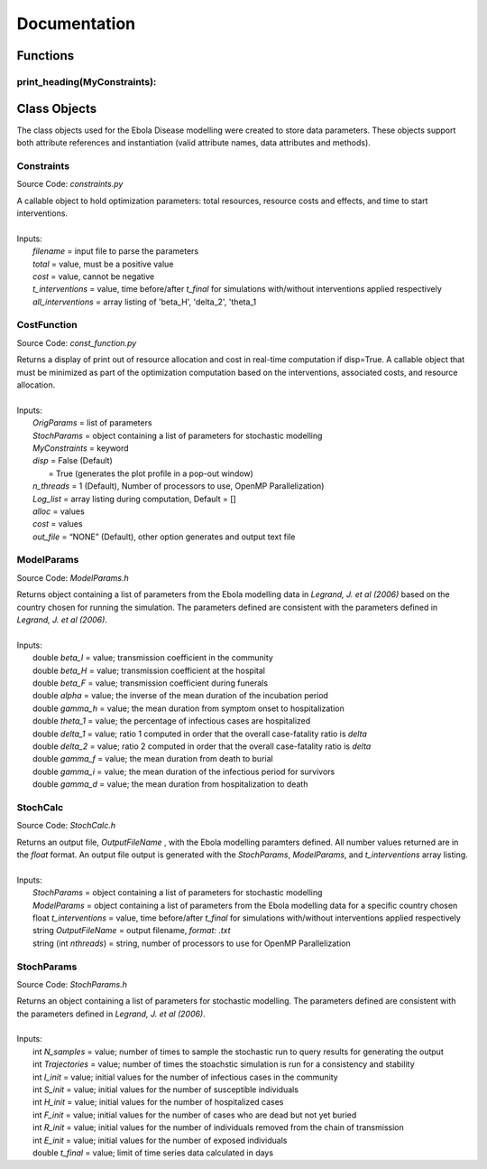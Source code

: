 Documentation
===============

Functions
------------

print_heading(MyConstraints):
^^^^^^^^^^^^^^^

Class Objects
--------------
The class objects used for the Ebola Disease modelling were created to store data parameters. These objects support both attribute references and instantiation (valid attribute names, data attributes and methods).


Constraints
^^^^^^^^^^^^^^^
Source Code: *constraints.py*

|	A callable object to hold optimization parameters: total resources, resource costs and effects, and time to start interventions.
|
|	Inputs:
|		*filename* = input file to parse the parameters
|		*total* = value, must be a positive value
|		*cost* = value, cannot be negative
|		*t_interventions* = value, time before/after *t_final*  for simulations with/without interventions applied respectively
|		*all_interventions* = array listing of 'beta_H', 'delta_2', 'theta_1


CostFunction
^^^^^^^^^^^^^^^
Source Code: *const_function.py*

|	Returns a display of print out of resource allocation and cost in real-time computation if disp=True. A callable object that must be minimized as part of the optimization computation based on the interventions, associated costs, and resource allocation.  
|
|	Inputs:
|		*OrigParams* = list of parameters
|		*StochParams* = object containing a list of parameters for stochastic modelling
|		*MyConstraints* = keyword
|		*disp* = False (Default)
|			   = True (generates the plot profile in a pop-out window)
|		*n_threads* = 1 (Default), Number of processors to use, OpenMP Parallelization)
|		*Log_list* = array listing during computation, Default = []
|		*alloc* = values
|		*cost* = values
|		*out_file* = “NONE” (Default), other option generates and output text file                           


ModelParams
^^^^^^^^^^^^^^^
Source Code: *ModelParams.h*

|	Returns object containing a list of parameters from the Ebola modelling data in *Legrand, J. et al (2006)* based on the country chosen for running the simulation. The parameters defined are consistent with the parameters defined in *Legrand, J. et al (2006)*.
|
|	Inputs:
|		double *beta_I* = value; transmission coefficient in the community
|		double *beta_H* = value; transmission coefficient at the hospital
|		double *beta_F* = value; transmission coefficient during funerals
|		double *alpha* = value; the inverse of the mean duration of the incubation period
|		double *gamma_h* = value; the mean duration from symptom onset to hospitalization
|		double *theta_1* = value; the percentage of infectious cases are hospitalized
|		double *delta_1* = value; ratio 1 computed in order that the overall case-fatality ratio is *delta*
|		double *delta_2* = value; ratio 2 computed in order that the overall case-fatality ratio is *delta*
|		double *gamma_f* = value; the mean duration from death to burial
|		double *gamma_i* = value; the mean duration of the infectious period for survivors
|		double *gamma_d* = value; the mean duration from hospitalization to death


StochCalc
^^^^^^^^^^^^^^^
Source Code: *StochCalc.h*

|	Returns an output file, *OutputFileName* ,  with the Ebola modelling paramters defined. All number values returned are in the *float* format. An output file output is generated with the *StochParams*, *ModelParams*, and *t_interventions* array listing.
|
|	Inputs:
|		*StochParams* = object containing a list of parameters for stochastic modelling
|		*ModelParams* = object containing a list of parameters from the Ebola modelling data for a specific country chosen
|		float *t_interventions* = value, time before/after *t_final*  for simulations with/without interventions applied respectively
|		string *OutputFileName* = output filename, *format: .txt*
|		string (int *nthreads*) = string, number of processors to use for OpenMP Parallelization


StochParams
^^^^^^^^^^^^^^^
Source Code: *StochParams.h*

|	Returns an object containing a list of parameters for stochastic modelling. The parameters defined are consistent with the parameters defined in *Legrand, J. et al (2006)*.
|
|	Inputs:
|		int *N_samples* = value; number of times to sample the stochastic run to query results for generating the output
|		int *Trajectories* = value; number of times the stoachstic simulation is run for a consistency and stability
|		int *I_init* = value; initial values for the number of infectious cases in the community
|		int *S_init* = value; initial values for the number of susceptible individuals
|		int *H_init* = value; initial values for the number of hospitalized cases
|		int *F_init* = value; initial values for the number of cases who are dead but not yet buried
|		int *R_init* = value; initial values for the number of individuals removed from the chain of transmission
|		int *E_init* = value; initial values for the number of exposed individuals
|		double *t_final* = value; limit of time series data calculated in days